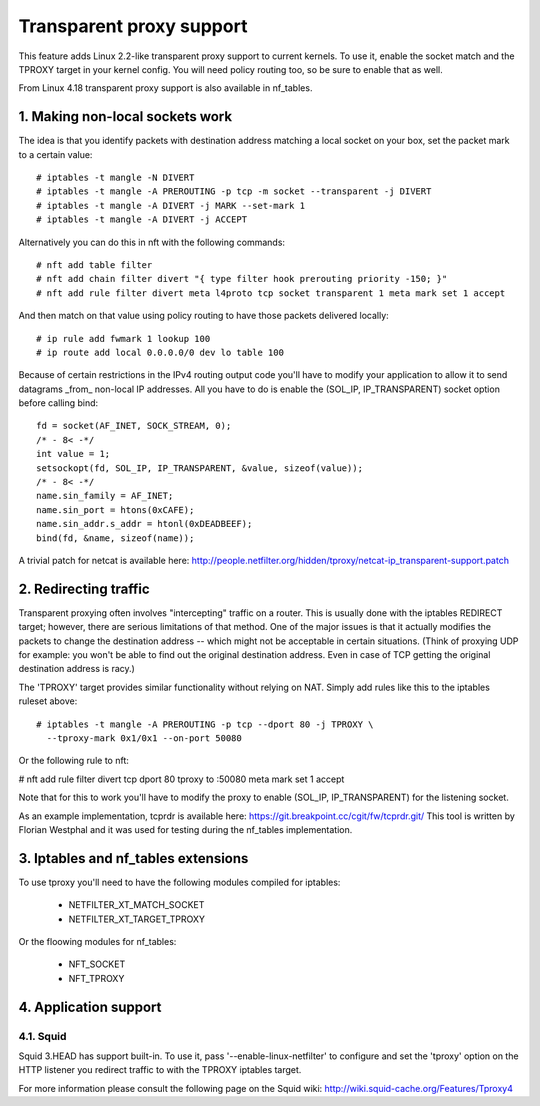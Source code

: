 .. SPDX-License-Identifier: GPL-2.0

=========================
Transparent proxy support
=========================

This feature adds Linux 2.2-like transparent proxy support to current kernels.
To use it, enable the socket match and the TPROXY target in your kernel config.
You will need policy routing too, so be sure to enable that as well.

From Linux 4.18 transparent proxy support is also available in nf_tables.

1. Making non-local sockets work
================================

The idea is that you identify packets with destination address matching a local
socket on your box, set the packet mark to a certain value::

    # iptables -t mangle -N DIVERT
    # iptables -t mangle -A PREROUTING -p tcp -m socket --transparent -j DIVERT
    # iptables -t mangle -A DIVERT -j MARK --set-mark 1
    # iptables -t mangle -A DIVERT -j ACCEPT

Alternatively you can do this in nft with the following commands::

    # nft add table filter
    # nft add chain filter divert "{ type filter hook prerouting priority -150; }"
    # nft add rule filter divert meta l4proto tcp socket transparent 1 meta mark set 1 accept

And then match on that value using policy routing to have those packets
delivered locally::

    # ip rule add fwmark 1 lookup 100
    # ip route add local 0.0.0.0/0 dev lo table 100

Because of certain restrictions in the IPv4 routing output code you'll have to
modify your application to allow it to send datagrams _from_ non-local IP
addresses. All you have to do is enable the (SOL_IP, IP_TRANSPARENT) socket
option before calling bind::

    fd = socket(AF_INET, SOCK_STREAM, 0);
    /* - 8< -*/
    int value = 1;
    setsockopt(fd, SOL_IP, IP_TRANSPARENT, &value, sizeof(value));
    /* - 8< -*/
    name.sin_family = AF_INET;
    name.sin_port = htons(0xCAFE);
    name.sin_addr.s_addr = htonl(0xDEADBEEF);
    bind(fd, &name, sizeof(name));

A trivial patch for netcat is available here:
http://people.netfilter.org/hidden/tproxy/netcat-ip_transparent-support.patch


2. Redirecting traffic
======================

Transparent proxying often involves "intercepting" traffic on a router. This is
usually done with the iptables REDIRECT target; however, there are serious
limitations of that method. One of the major issues is that it actually
modifies the packets to change the destination address -- which might not be
acceptable in certain situations. (Think of proxying UDP for example: you won't
be able to find out the original destination address. Even in case of TCP
getting the original destination address is racy.)

The 'TPROXY' target provides similar functionality without relying on NAT. Simply
add rules like this to the iptables ruleset above::

    # iptables -t mangle -A PREROUTING -p tcp --dport 80 -j TPROXY \
      --tproxy-mark 0x1/0x1 --on-port 50080

Or the following rule to nft:

# nft add rule filter divert tcp dport 80 tproxy to :50080 meta mark set 1 accept

Note that for this to work you'll have to modify the proxy to enable (SOL_IP,
IP_TRANSPARENT) for the listening socket.

As an example implementation, tcprdr is available here:
https://git.breakpoint.cc/cgit/fw/tcprdr.git/
This tool is written by Florian Westphal and it was used for testing during the
nf_tables implementation.

3. Iptables and nf_tables extensions
====================================

To use tproxy you'll need to have the following modules compiled for iptables:

 - NETFILTER_XT_MATCH_SOCKET
 - NETFILTER_XT_TARGET_TPROXY

Or the floowing modules for nf_tables:

 - NFT_SOCKET
 - NFT_TPROXY

4. Application support
======================

4.1. Squid
----------

Squid 3.HEAD has support built-in. To use it, pass
'--enable-linux-netfilter' to configure and set the 'tproxy' option on
the HTTP listener you redirect traffic to with the TPROXY iptables
target.

For more information please consult the following page on the Squid
wiki: http://wiki.squid-cache.org/Features/Tproxy4
